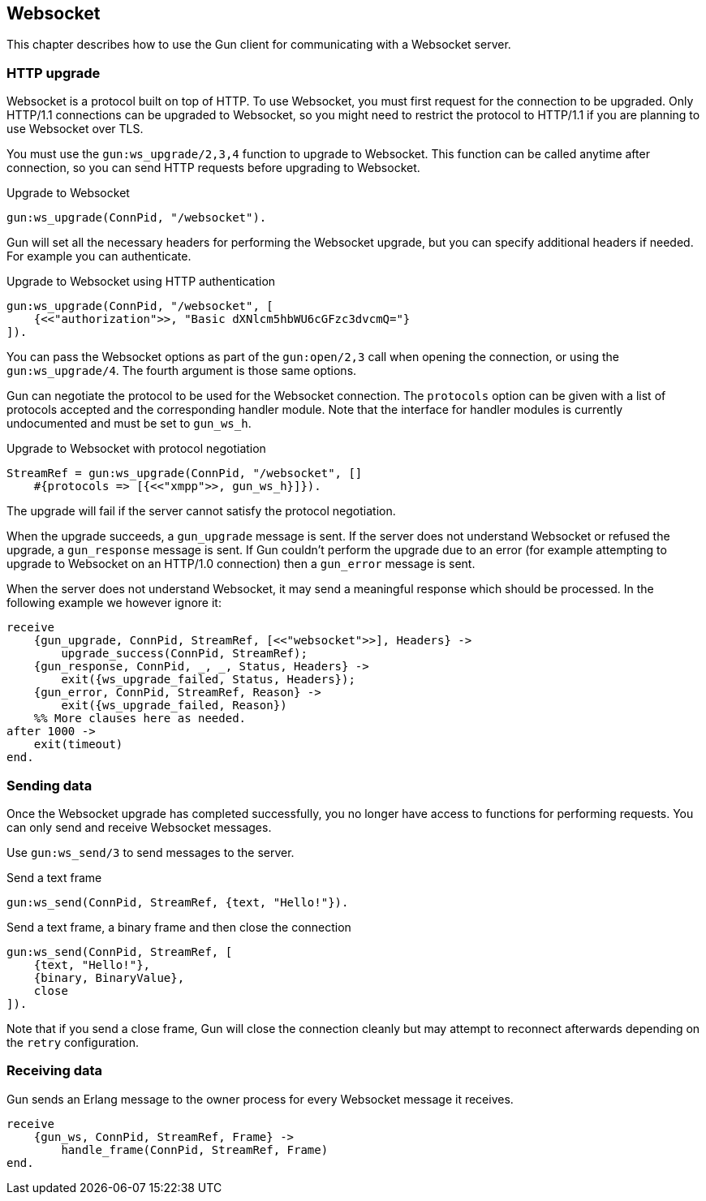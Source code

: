 [[websocket]]
== Websocket

This chapter describes how to use the Gun client for
communicating with a Websocket server.

// @todo recovering from connection failure, reconnecting to Websocket etc.

=== HTTP upgrade

Websocket is a protocol built on top of HTTP. To use Websocket,
you must first request for the connection to be upgraded. Only
HTTP/1.1 connections can be upgraded to Websocket, so you might
need to restrict the protocol to HTTP/1.1 if you are planning
to use Websocket over TLS.

You must use the `gun:ws_upgrade/2,3,4` function to upgrade
to Websocket. This function can be called anytime after connection,
so you can send HTTP requests before upgrading to Websocket.

.Upgrade to Websocket
[source,erlang]
----
gun:ws_upgrade(ConnPid, "/websocket").
----

Gun will set all the necessary headers for performing the
Websocket upgrade, but you can specify additional headers
if needed. For example you can authenticate.

.Upgrade to Websocket using HTTP authentication
[source,erlang]
----
gun:ws_upgrade(ConnPid, "/websocket", [
    {<<"authorization">>, "Basic dXNlcm5hbWU6cGFzc3dvcmQ="}
]).
----

You can pass the Websocket options as part of the `gun:open/2,3`
call when opening the connection, or using the `gun:ws_upgrade/4`.
The fourth argument is those same options.

Gun can negotiate the protocol to be used for the Websocket
connection. The `protocols` option can be given with a list
of protocols accepted and the corresponding handler module.
Note that the interface for handler modules is currently
undocumented and must be set to `gun_ws_h`.

.Upgrade to Websocket with protocol negotiation
[source,erlang]
----
StreamRef = gun:ws_upgrade(ConnPid, "/websocket", []
    #{protocols => [{<<"xmpp">>, gun_ws_h}]}).
----

The upgrade will fail if the server cannot satisfy the
protocol negotiation.

When the upgrade succeeds, a `gun_upgrade` message is sent.
If the server does not understand Websocket or refused the
upgrade, a `gun_response` message is sent. If Gun couldn't
perform the upgrade due to an error (for example attempting
to upgrade to Websocket on an HTTP/1.0 connection) then a
`gun_error` message is sent.

When the server does not understand Websocket, it may send
a meaningful response which should be processed. In the
following example we however ignore it:

[source,erlang]
----
receive
    {gun_upgrade, ConnPid, StreamRef, [<<"websocket">>], Headers} ->
        upgrade_success(ConnPid, StreamRef);
    {gun_response, ConnPid, _, _, Status, Headers} ->
        exit({ws_upgrade_failed, Status, Headers});
    {gun_error, ConnPid, StreamRef, Reason} ->
        exit({ws_upgrade_failed, Reason})
    %% More clauses here as needed.
after 1000 ->
    exit(timeout)
end.
----

=== Sending data

Once the Websocket upgrade has completed successfully, you no
longer have access to functions for performing requests. You
can only send and receive Websocket messages.

Use `gun:ws_send/3` to send messages to the server.

.Send a text frame
[source,erlang]
----
gun:ws_send(ConnPid, StreamRef, {text, "Hello!"}).
----

.Send a text frame, a binary frame and then close the connection
[source,erlang]
----
gun:ws_send(ConnPid, StreamRef, [
    {text, "Hello!"},
    {binary, BinaryValue},
    close
]).
----

Note that if you send a close frame, Gun will close the connection
cleanly but may attempt to reconnect afterwards depending on the
`retry` configuration.

=== Receiving data

Gun sends an Erlang message to the owner process for every
Websocket message it receives.

[source,erlang]
----
receive
    {gun_ws, ConnPid, StreamRef, Frame} ->
        handle_frame(ConnPid, StreamRef, Frame)
end.
----
